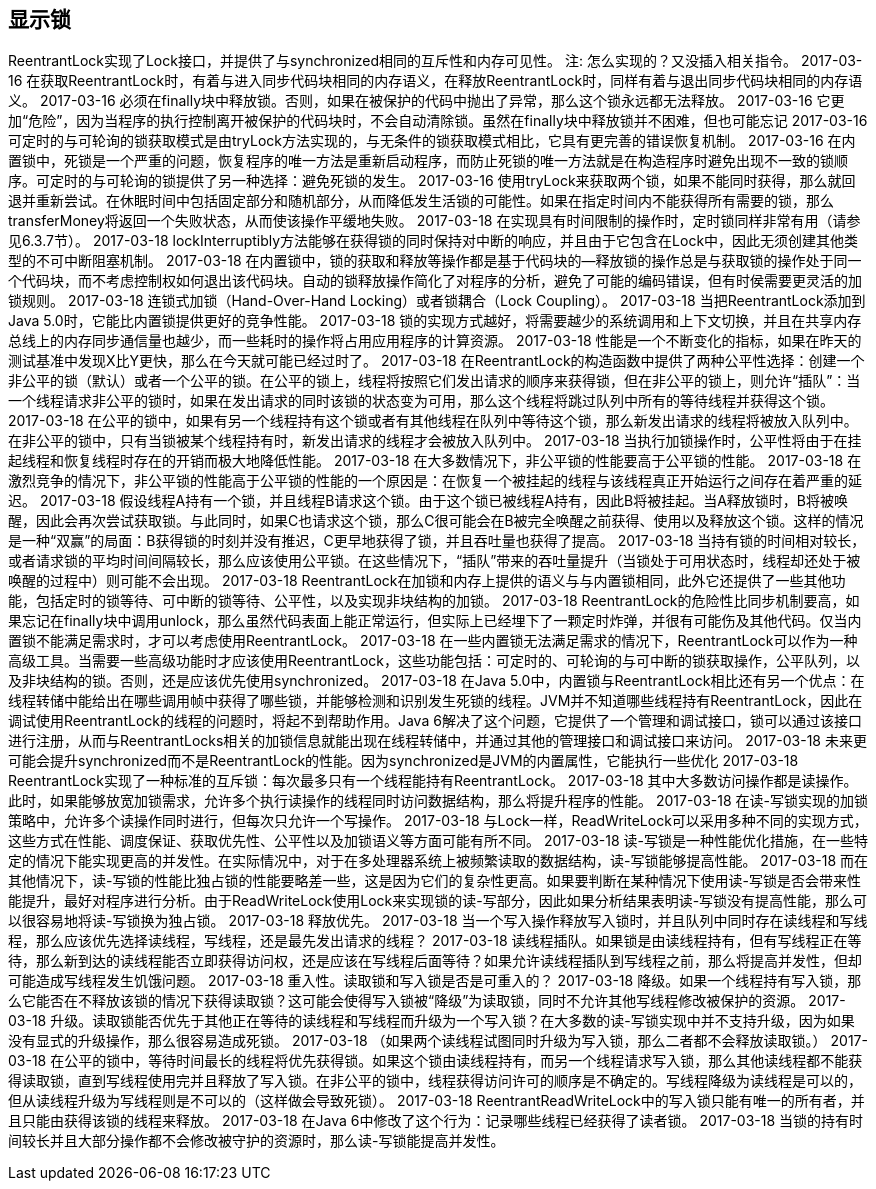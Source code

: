 [[explicit-locks]]
== 显示锁

ReentrantLock实现了Lock接口，并提供了与synchronized相同的互斥性和内存可见性。
注: 怎么实现的？又没插入相关指令。
2017-03-16
在获取ReentrantLock时，有着与进入同步代码块相同的内存语义，在释放ReentrantLock时，同样有着与退出同步代码块相同的内存语义。
2017-03-16
必须在finally块中释放锁。否则，如果在被保护的代码中抛出了异常，那么这个锁永远都无法释放。
2017-03-16
它更加“危险”，因为当程序的执行控制离开被保护的代码块时，不会自动清除锁。虽然在finally块中释放锁并不困难，但也可能忘记
2017-03-16
可定时的与可轮询的锁获取模式是由tryLock方法实现的，与无条件的锁获取模式相比，它具有更完善的错误恢复机制。
2017-03-16
在内置锁中，死锁是一个严重的问题，恢复程序的唯一方法是重新启动程序，而防止死锁的唯一方法就是在构造程序时避免出现不一致的锁顺序。可定时的与可轮询的锁提供了另一种选择：避免死锁的发生。
2017-03-16
使用tryLock来获取两个锁，如果不能同时获得，那么就回退并重新尝试。在休眠时间中包括固定部分和随机部分，从而降低发生活锁的可能性。如果在指定时间内不能获得所有需要的锁，那么transferMoney将返回一个失败状态，从而使该操作平缓地失败。
2017-03-18
在实现具有时间限制的操作时，定时锁同样非常有用（请参见6.3.7节）。
2017-03-18
lockInterruptibly方法能够在获得锁的同时保持对中断的响应，并且由于它包含在Lock中，因此无须创建其他类型的不可中断阻塞机制。
2017-03-18
在内置锁中，锁的获取和释放等操作都是基于代码块的—释放锁的操作总是与获取锁的操作处于同一个代码块，而不考虑控制权如何退出该代码块。自动的锁释放操作简化了对程序的分析，避免了可能的编码错误，但有时侯需要更灵活的加锁规则。
2017-03-18
连锁式加锁（Hand-Over-Hand Locking）或者锁耦合（Lock Coupling）。
2017-03-18
当把ReentrantLock添加到Java 5.0时，它能比内置锁提供更好的竞争性能。
2017-03-18
锁的实现方式越好，将需要越少的系统调用和上下文切换，并且在共享内存总线上的内存同步通信量也越少，而一些耗时的操作将占用应用程序的计算资源。
2017-03-18
性能是一个不断变化的指标，如果在昨天的测试基准中发现X比Y更快，那么在今天就可能已经过时了。
2017-03-18
在ReentrantLock的构造函数中提供了两种公平性选择：创建一个非公平的锁（默认）或者一个公平的锁。在公平的锁上，线程将按照它们发出请求的顺序来获得锁，但在非公平的锁上，则允许“插队”：当一个线程请求非公平的锁时，如果在发出请求的同时该锁的状态变为可用，那么这个线程将跳过队列中所有的等待线程并获得这个锁。
2017-03-18
在公平的锁中，如果有另一个线程持有这个锁或者有其他线程在队列中等待这个锁，那么新发出请求的线程将被放入队列中。在非公平的锁中，只有当锁被某个线程持有时，新发出请求的线程才会被放入队列中。
2017-03-18
当执行加锁操作时，公平性将由于在挂起线程和恢复线程时存在的开销而极大地降低性能。
2017-03-18
在大多数情况下，非公平锁的性能要高于公平锁的性能。
2017-03-18
在激烈竞争的情况下，非公平锁的性能高于公平锁的性能的一个原因是：在恢复一个被挂起的线程与该线程真正开始运行之间存在着严重的延迟。
2017-03-18
假设线程A持有一个锁，并且线程B请求这个锁。由于这个锁已被线程A持有，因此B将被挂起。当A释放锁时，B将被唤醒，因此会再次尝试获取锁。与此同时，如果C也请求这个锁，那么C很可能会在B被完全唤醒之前获得、使用以及释放这个锁。这样的情况是一种“双赢”的局面：B获得锁的时刻并没有推迟，C更早地获得了锁，并且吞吐量也获得了提高。
2017-03-18
当持有锁的时间相对较长，或者请求锁的平均时间间隔较长，那么应该使用公平锁。在这些情况下，“插队”带来的吞吐量提升（当锁处于可用状态时，线程却还处于被唤醒的过程中）则可能不会出现。
2017-03-18
ReentrantLock在加锁和内存上提供的语义与与内置锁相同，此外它还提供了一些其他功能，包括定时的锁等待、可中断的锁等待、公平性，以及实现非块结构的加锁。
2017-03-18
ReentrantLock的危险性比同步机制要高，如果忘记在finally块中调用unlock，那么虽然代码表面上能正常运行，但实际上已经埋下了一颗定时炸弹，并很有可能伤及其他代码。仅当内置锁不能满足需求时，才可以考虑使用ReentrantLock。
2017-03-18
在一些内置锁无法满足需求的情况下，ReentrantLock可以作为一种高级工具。当需要一些高级功能时才应该使用ReentrantLock，这些功能包括：可定时的、可轮询的与可中断的锁获取操作，公平队列，以及非块结构的锁。否则，还是应该优先使用synchronized。
2017-03-18
在Java 5.0中，内置锁与ReentrantLock相比还有另一个优点：在线程转储中能给出在哪些调用帧中获得了哪些锁，并能够检测和识别发生死锁的线程。JVM并不知道哪些线程持有ReentrantLock，因此在调试使用ReentrantLock的线程的问题时，将起不到帮助作用。Java 6解决了这个问题，它提供了一个管理和调试接口，锁可以通过该接口进行注册，从而与ReentrantLocks相关的加锁信息就能出现在线程转储中，并通过其他的管理接口和调试接口来访问。
2017-03-18
未来更可能会提升synchronized而不是ReentrantLock的性能。因为synchronized是JVM的内置属性，它能执行一些优化
2017-03-18
ReentrantLock实现了一种标准的互斥锁：每次最多只有一个线程能持有ReentrantLock。
2017-03-18
其中大多数访问操作都是读操作。此时，如果能够放宽加锁需求，允许多个执行读操作的线程同时访问数据结构，那么将提升程序的性能。
2017-03-18
在读-写锁实现的加锁策略中，允许多个读操作同时进行，但每次只允许一个写操作。
2017-03-18
与Lock一样，ReadWriteLock可以采用多种不同的实现方式，这些方式在性能、调度保证、获取优先性、公平性以及加锁语义等方面可能有所不同。
2017-03-18
读-写锁是一种性能优化措施，在一些特定的情况下能实现更高的并发性。在实际情况中，对于在多处理器系统上被频繁读取的数据结构，读-写锁能够提高性能。
2017-03-18
而在其他情况下，读-写锁的性能比独占锁的性能要略差一些，这是因为它们的复杂性更高。如果要判断在某种情况下使用读-写锁是否会带来性能提升，最好对程序进行分析。由于ReadWriteLock使用Lock来实现锁的读-写部分，因此如果分析结果表明读-写锁没有提高性能，那么可以很容易地将读-写锁换为独占锁。
2017-03-18
释放优先。
2017-03-18
当一个写入操作释放写入锁时，并且队列中同时存在读线程和写线程，那么应该优先选择读线程，写线程，还是最先发出请求的线程？
2017-03-18
读线程插队。如果锁是由读线程持有，但有写线程正在等待，那么新到达的读线程能否立即获得访问权，还是应该在写线程后面等待？如果允许读线程插队到写线程之前，那么将提高并发性，但却可能造成写线程发生饥饿问题。
2017-03-18
重入性。读取锁和写入锁是否是可重入的？
2017-03-18
降级。如果一个线程持有写入锁，那么它能否在不释放该锁的情况下获得读取锁？这可能会使得写入锁被“降级”为读取锁，同时不允许其他写线程修改被保护的资源。
2017-03-18
升级。读取锁能否优先于其他正在等待的读线程和写线程而升级为一个写入锁？在大多数的读-写锁实现中并不支持升级，因为如果没有显式的升级操作，那么很容易造成死锁。
2017-03-18
（如果两个读线程试图同时升级为写入锁，那么二者都不会释放读取锁。）
2017-03-18
在公平的锁中，等待时间最长的线程将优先获得锁。如果这个锁由读线程持有，而另一个线程请求写入锁，那么其他读线程都不能获得读取锁，直到写线程使用完并且释放了写入锁。在非公平的锁中，线程获得访问许可的顺序是不确定的。写线程降级为读线程是可以的，但从读线程升级为写线程则是不可以的（这样做会导致死锁）。
2017-03-18
ReentrantReadWriteLock中的写入锁只能有唯一的所有者，并且只能由获得该锁的线程来释放。
2017-03-18
在Java 6中修改了这个行为：记录哪些线程已经获得了读者锁。
2017-03-18
当锁的持有时间较长并且大部分操作都不会修改被守护的资源时，那么读-写锁能提高并发性。
